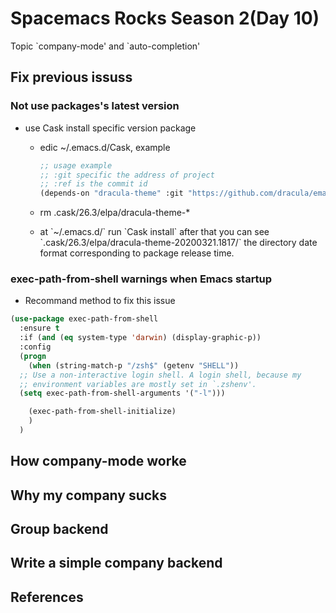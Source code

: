 * Spacemacs Rocks Season 2(Day 10)

Topic `company-mode' and `auto-completion'

** Fix previous issuss

*** Not use packages's latest version
- use Cask install specific version package
  + edic ~/.emacs.d/Cask, example
  #+BEGIN_SRC emacs-lisp
    ;; usage example
    ;; :git specific the address of project
    ;; :ref is the commit id
    (depends-on "dracula-theme" :git "https://github.com/dracula/emacs/" :ref "d145ed5")
  #+END_SRC
  + rm  .cask/26.3/elpa/dracula-theme-*
  + at `~/.emacs.d/` run `Cask install` after that you can see `.cask/26.3/elpa/dracula-theme-20200321.1817/` the directory date format corresponding to package release time.
*** exec-path-from-shell warnings when Emacs startup

- Recommand method to fix this issue

#+BEGIN_SRC emacs-lisp
  (use-package exec-path-from-shell
    :ensure t
    :if (and (eq system-type 'darwin) (display-graphic-p))
    :config
    (progn
      (when (string-match-p "/zsh$" (getenv "SHELL"))
	;; Use a non-interactive login shell. A login shell, because my
	;; environment variables are mostly set in `.zshenv'.
	(setq exec-path-from-shell-arguments '("-l")))

      (exec-path-from-shell-initialize)
      )
    )
#+END_SRC

** How company-mode worke

** Why my company sucks

** Group backend

** Write a simple company backend

** References

